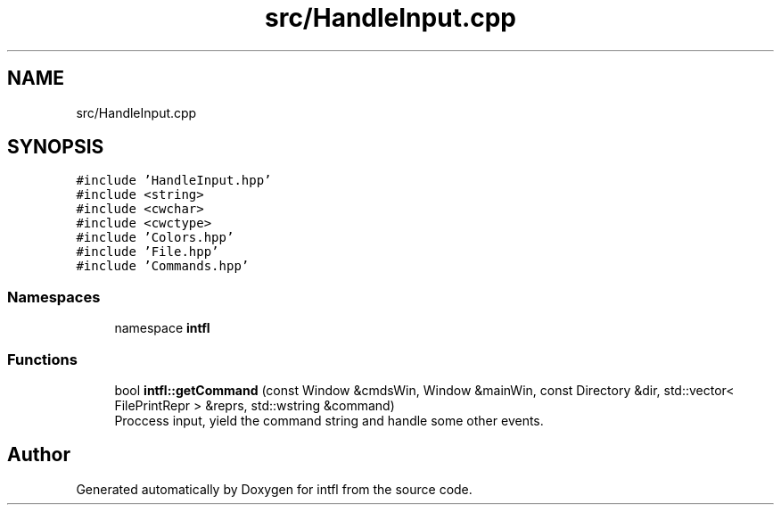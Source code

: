 .TH "src/HandleInput.cpp" 3 "Sat Aug 16 2025" "intfl" \" -*- nroff -*-
.ad l
.nh
.SH NAME
src/HandleInput.cpp
.SH SYNOPSIS
.br
.PP
\fC#include 'HandleInput\&.hpp'\fP
.br
\fC#include <string>\fP
.br
\fC#include <cwchar>\fP
.br
\fC#include <cwctype>\fP
.br
\fC#include 'Colors\&.hpp'\fP
.br
\fC#include 'File\&.hpp'\fP
.br
\fC#include 'Commands\&.hpp'\fP
.br

.SS "Namespaces"

.in +1c
.ti -1c
.RI "namespace \fBintfl\fP"
.br
.in -1c
.SS "Functions"

.in +1c
.ti -1c
.RI "bool \fBintfl::getCommand\fP (const Window &cmdsWin, Window &mainWin, const Directory &dir, std::vector< FilePrintRepr > &reprs, std::wstring &command)"
.br
.RI "Proccess input, yield the command string and handle some other events\&. "
.in -1c
.SH "Author"
.PP 
Generated automatically by Doxygen for intfl from the source code\&.
